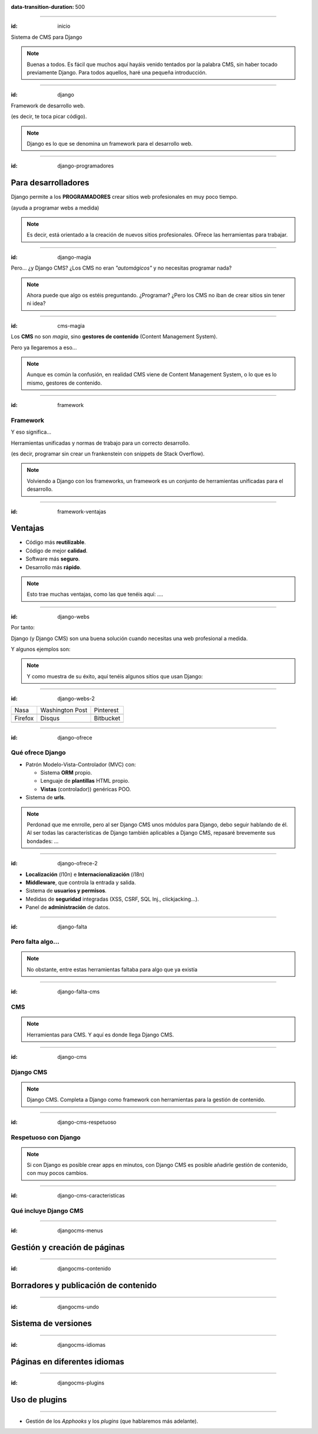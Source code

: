 .. title: DjangoCMS

:data-transition-duration: 500

----

:id: inicio

.. image:: imgs/djangocms_logo.png

Sistema de CMS para Django

.. note::
    Buenas a todos. Es fácil que muchos aquí hayáis venido tentados por la palabra CMS, sin haber tocado
    previamente Django. Para todos aquellos, haré una pequeña introducción.

----

:id: django

.. image:: imgs/django_logo.png

Framework de desarrollo web.

(es decir, te toca picar código).

.. note::
    Django es lo que se denomina un framework para el desarrollo web.

----

:id: django-programadores

Para desarrolladores
--------------------

Django permite a los **PROGRAMADORES** crear sitios web profesionales en muy poco tiempo.

(ayuda a programar webs a medida)

.. note::

    Es decir, está orientado a la creación de nuevos sitios profesionales. OFrece las
    herramientas para trabajar.

----

:id: django-magia

Pero... ¿y Django CMS? ¿Los CMS no eran *"automágicos"* y no necesitas programar nada?

.. image:: imgs/magic.gif

.. note::

    Ahora puede que algo os estéis preguntando. ¿Programar? ¿Pero los CMS no iban
    de crear sitios sin tener ni idea?

----

:id: cms-magia

Los **CMS** no son *magia*, sino **gestores de contenido** (Content Management System).

Pero ya llegaremos a eso...

.. note::

    Aunque es común la confusión, en realidad CMS viene de Content Management System, o lo
    que es lo mismo, gestores de contenido.

----

:id: framework

Framework
=========
Y eso significa...

Herramientas unificadas y normas de trabajo para un correcto desarrollo.

(es decir, programar sin crear un frankenstein con snippets de Stack Overflow).

.. note::

    Volviendo a Django con los frameworks, un framework es un conjunto de herramientas
    unificadas para el desarrollo.

----

:id: framework-ventajas

Ventajas
--------

* Código más **reutilizable**.
* Código de mejor **calidad**.
* Software más **seguro**.
* Desarrollo más **rápido**.

.. note::

    Esto trae muchas ventajas, como las que tenéis aquí: ....

----

:id: django-webs

Por tanto:

Django (y Django CMS) son una buena solución cuando necesitas una web profesional a medida.

Y algunos ejemplos son:

.. note::
    Y como muestra de su éxito, aquí tenéis algunos sitios que usan Django:

----

:id: django-webs-2

================================  =====================================  ================================
Nasa                              Washington Post                        Pinterest
.. image:: imgs/nasa.png          .. image:: imgs/washington-post.png    .. image:: imgs/pinterest.png
Firefox                           Disqus                                 Bitbucket
.. image:: imgs/firefox.png       .. image:: imgs/disqus.png             .. image:: imgs/bitbucket.png
================================  =====================================  ================================

----

:id: django-ofrece

Qué ofrece Django
=================

* Patrón Modelo-Vista-Controlador (MVC) con:

  * Sistema **ORM** propio.
  * Lenguaje de **plantillas** HTML propio.
  * **Vistas** (controlador)) genéricas POO.
  
* Sistema de **urls**.

.. note::

    Perdonad que me enrrolle, pero al ser Django CMS unos módulos para Django, debo
    seguir hablando de él. Al ser todas las características de Django también
    aplicables a Django CMS, repasaré brevemente sus bondades: ...

----

:id: django-ofrece-2

* **Localización** (l10n) e **Internacionalización** (i18n)
* **Middleware**, que controla la entrada y salida.
* Sistema de **usuarios y permisos**.
* Medidas de **seguridad** integradas (XSS, CSRF, SQL Inj., clickjacking...).
* Panel de **administración** de datos.

----

:id: django-falta

Pero falta algo...
==================

.. note::
    No obstante, entre estas herramientas faltaba para algo que ya existía


----

:id: django-falta-cms

CMS
===

.. note::
    Herramientas para CMS. Y aquí es donde llega Django CMS.

----

:id: django-cms

Django CMS
==========

.. note::
    Django CMS. Completa a Django como framework con herramientas para la gestión de contenido.
    
----

:id: django-cms-respetuoso

Respetuoso con Django
=====================

.. note::
    Si con Django es posible crear apps en minutos, con Django CMS es posible añadirle gestión de
    contenido, con muy pocos cambios.
    
----

:id: django-cms-caracteristicas

Qué incluye Django CMS
======================

----

:id: djangocms-menus

Gestión y creación de páginas
-----------------------------

.. raw:: html

    <video loop data-for="djangocms-menus">
        <source src="resources/djangocms_menus.mkv" type="video/mp4">
    </video>


----

:id: djangocms-contenido


Borradores y publicación de contenido
-------------------------------------

.. raw:: html

    <video loop data-for="djangocms-contenido">
        <source src="resources/djangocms_contenido.mkv" type="video/mp4">
    </video>

----

:id: djangocms-undo

Sistema de versiones
--------------------

.. raw:: html

    <video loop data-for="djangocms-undo">
        <source src="resources/djangocms_undo.mkv" type="video/mp4">
    </video>

----

:id: djangocms-idiomas

Páginas en diferentes idiomas
-----------------------------

.. raw:: html

    <video loop data-for="djangocms-idiomas">
        <source src="resources/djangocms_idiomas.mkv" type="video/mp4">
    </video>

----

:id: djangocms-plugins

Uso de plugins
--------------

.. raw:: html

    <video loop data-for="djangocms-plugins">
        <source src="resources/djangocms_plugins.mkv" type="video/mp4">
    </video>

----

* Gestión de los *Apphooks* y los *plugins* (que hablaremos más adelante).


